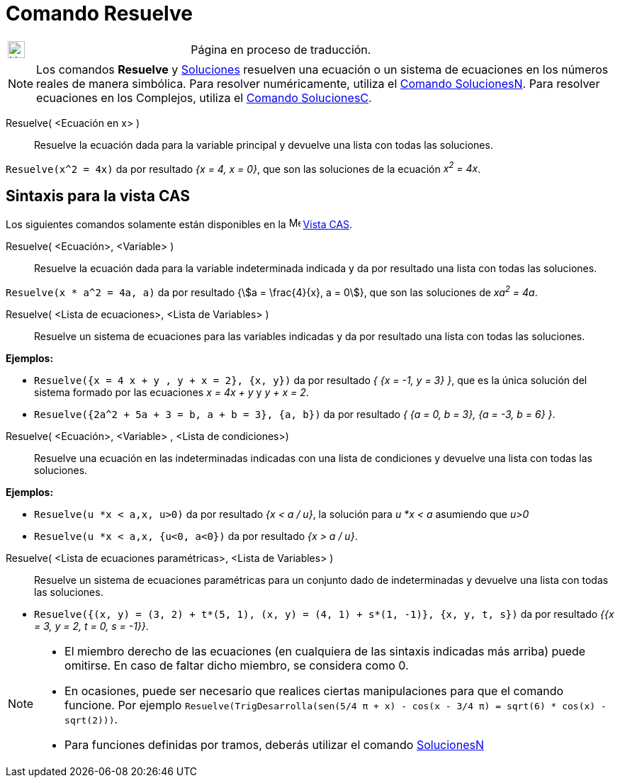 = Comando Resuelve
:page-en: commands/Solve
ifdef::env-github[:imagesdir: /es/modules/ROOT/assets/images]


[width="100%",cols="50%,50%",]
|===
a|
image:24px-UnderConstruction.png[UnderConstruction.png,width=24,height=24]

|Página en proceso de traducción.
|===

[NOTE]
====

Los comandos *Resuelve* y xref:/commands/Soluciones.adoc[Soluciones] resuelven una ecuación o un sistema de ecuaciones
en los números reales de manera simbólica. Para resolver numéricamente, utiliza el
xref:/commands/SolucionesN.adoc[Comando SolucionesN]. Para resolver ecuaciones en los Complejos, utiliza el
xref:/commands/SolucionesC.adoc[Comando SolucionesC].

====



Resuelve( <Ecuación en x> )::
  Resuelve la ecuación dada para la variable principal y devuelve una lista con todas las soluciones.

[EXAMPLE]
====

`++Resuelve(x^2 = 4x)++` da por resultado _{x = 4, x = 0}_, que son las soluciones de la ecuación _x^2^ = 4x_.

====

== Sintaxis para la vista CAS
Los siguientes comandos solamente están disponibles en la image:16px-Menu_view_cas.svg.png[Menu view
cas.svg,width=16,height=16] xref:/Vista_CAS.adoc[Vista CAS].

Resuelve( <Ecuación>, <Variable> )::
  Resuelve la ecuación dada para la variable indeterminada indicada y da por resultado una lista con todas las
  soluciones.

[EXAMPLE]
====

`++Resuelve(x * a^2 = 4a, a)++` da por resultado {stem:[a = \frac{4}{x}, a = 0]}, que son las soluciones de _xa^2^ =
4a_.

====


Resuelve( <Lista de ecuaciones>, <Lista de Variables> )::
  Resuelve un sistema de ecuaciones para las variables indicadas y da por resultado una lista con todas las soluciones.

[EXAMPLE]
====

*Ejemplos:*

* `++Resuelve({x = 4 x + y , y + x = 2}, {x, y})++` da por resultado _{ {x = -1, y = 3} }_, que es la única solución del
sistema formado por las ecuaciones _x = 4x + y_ y _y + x = 2_.
* `++Resuelve({2a^2 + 5a + 3 = b, a + b = 3}, {a, b})++` da por resultado _{ {a = 0, b = 3}, {a = -3, b = 6} }_.

====


Resuelve( <Ecuación>, <Variable> , <Lista de condiciones>)::
  Resuelve una ecuación en las indeterminadas indicadas con una lista de condiciones y devuelve una lista con todas las
  soluciones.

[EXAMPLE]
====

*Ejemplos:*

* `++Resuelve(u *x < a,x, u>0)++` da por resultado _{x < a / u}_, la solución para _u *x < a_ asumiendo que _u>0_
* `++Resuelve(u *x < a,x, {u<0, a<0})++` da por resultado _{x > a / u}_.

====

Resuelve( <Lista de ecuaciones paramétricas>, <Lista de Variables> )::
  Resuelve un sistema de ecuaciones paramétricas para un conjunto dado de indeterminadas y devuelve una lista con todas
  las soluciones.

[EXAMPLE]
====

* `++Resuelve({(x, y) = (3, 2) + t*(5, 1), (x, y) = (4, 1) + s*(1, -1)}, {x, y, t, s})++` da por resultado _{{x = 3, y
= 2, t = 0, s = -1}}_.

====

[NOTE]
====

* El miembro derecho de las ecuaciones (en cualquiera de las sintaxis indicadas más arriba) puede omitirse. En caso de
faltar dicho miembro, se considera como 0.
* En ocasiones, puede ser necesario que realices ciertas manipulaciones para que el comando funcione. Por ejemplo
`++ Resuelve(TrigDesarrolla(sen(5/4 π + x) - cos(x - 3/4 π) = sqrt(6) * cos(x) - sqrt(2)))++`.
* Para funciones definidas por tramos, deberás utilizar el comando xref:/commands/SolucionesN.adoc[SolucionesN]
====
